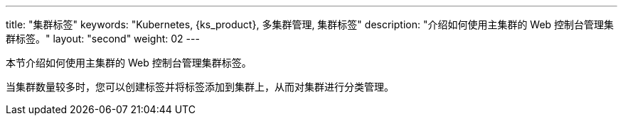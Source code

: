 ---
title: "集群标签"
keywords: "Kubernetes, {ks_product}, 多集群管理, 集群标签"
description: "介绍如何使用主集群的 Web 控制台管理集群标签。"
layout: "second"
weight: 02
---



本节介绍如何使用主集群的 Web 控制台管理集群标签。

当集群数量较多时，您可以创建标签并将标签添加到集群上，从而对集群进行分类管理。
